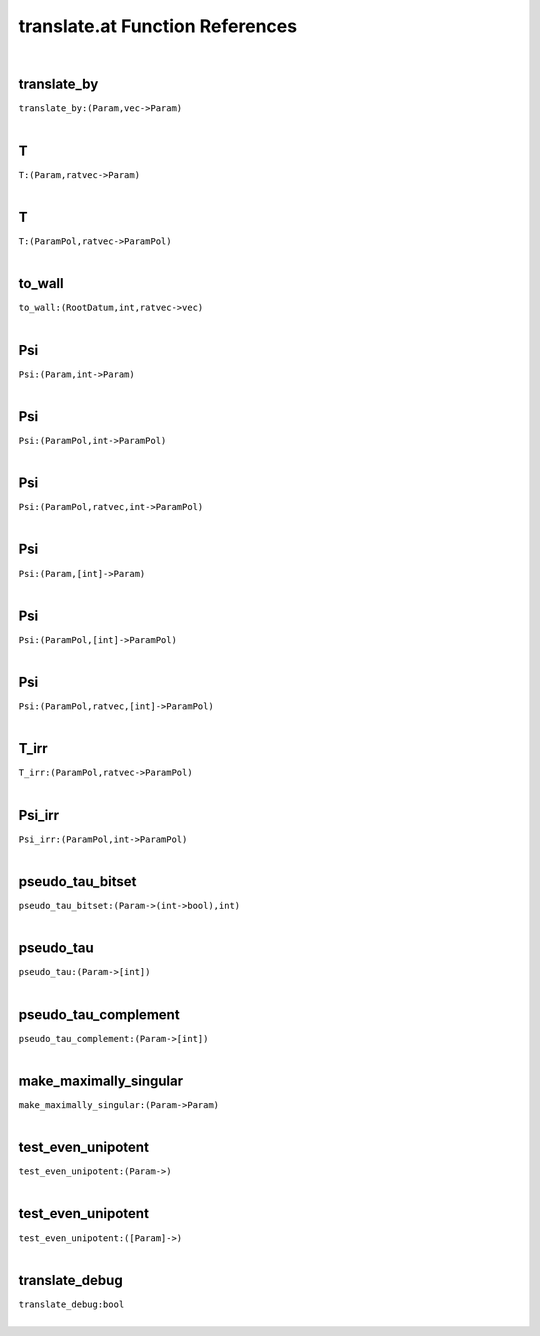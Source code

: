 .. _translate.at_ref:

translate.at Function References
=======================================================
|

.. _translate_by_(Param,vec->Param):

translate_by
-------------------------------------------------
| ``translate_by:(Param,vec->Param)``
| 


.. _T_(Param,ratvec->Param):

T
-------------------------------------------------
| ``T:(Param,ratvec->Param)``
| 


.. _T_(ParamPol,ratvec->ParamPol):

T
-------------------------------------------------
| ``T:(ParamPol,ratvec->ParamPol)``
| 


.. _to_wall_(RootDatum,int,ratvec->vec):

to_wall
-------------------------------------------------
| ``to_wall:(RootDatum,int,ratvec->vec)``
| 


.. _Psi_(Param,int->Param):

Psi
-------------------------------------------------
| ``Psi:(Param,int->Param)``
| 


.. _Psi_(ParamPol,int->ParamPol):

Psi
-------------------------------------------------
| ``Psi:(ParamPol,int->ParamPol)``
| 


.. _Psi_(ParamPol,ratvec,int->ParamPol):

Psi
-------------------------------------------------
| ``Psi:(ParamPol,ratvec,int->ParamPol)``
| 


.. _Psi_(Param,[int]->Param):

Psi
-------------------------------------------------
| ``Psi:(Param,[int]->Param)``
| 


.. _Psi_(ParamPol,[int]->ParamPol):

Psi
-------------------------------------------------
| ``Psi:(ParamPol,[int]->ParamPol)``
| 


.. _Psi_(ParamPol,ratvec,[int]->ParamPol):

Psi
-------------------------------------------------
| ``Psi:(ParamPol,ratvec,[int]->ParamPol)``
| 


.. _T_irr_(ParamPol,ratvec->ParamPol):

T_irr
-------------------------------------------------
| ``T_irr:(ParamPol,ratvec->ParamPol)``
| 


.. _Psi_irr_(ParamPol,int->ParamPol):

Psi_irr
-------------------------------------------------
| ``Psi_irr:(ParamPol,int->ParamPol)``
| 


.. _pseudo_tau_bitset_(Param->(int->bool),int):

pseudo_tau_bitset
-------------------------------------------------
| ``pseudo_tau_bitset:(Param->(int->bool),int)``
| 


.. _pseudo_tau_(Param->[int]):

pseudo_tau
-------------------------------------------------
| ``pseudo_tau:(Param->[int])``
| 


.. _pseudo_tau_complement_(Param->[int]):

pseudo_tau_complement
-------------------------------------------------
| ``pseudo_tau_complement:(Param->[int])``
| 


.. _make_maximally_singular_(Param->Param):

make_maximally_singular
-------------------------------------------------
| ``make_maximally_singular:(Param->Param)``
| 


.. _test_even_unipotent_(Param->):

test_even_unipotent
-------------------------------------------------
| ``test_even_unipotent:(Param->)``
| 


.. _test_even_unipotent_([Param]->):

test_even_unipotent
-------------------------------------------------
| ``test_even_unipotent:([Param]->)``
| 


.. _translate_debug_bool:

translate_debug
-------------------------------------------------
| ``translate_debug:bool``
| 


